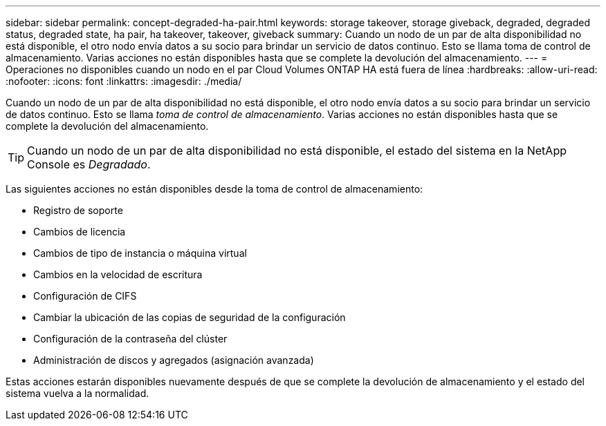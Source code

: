 ---
sidebar: sidebar 
permalink: concept-degraded-ha-pair.html 
keywords: storage takeover, storage giveback, degraded, degraded status, degraded state, ha pair, ha takeover, takeover, giveback 
summary: Cuando un nodo de un par de alta disponibilidad no está disponible, el otro nodo envía datos a su socio para brindar un servicio de datos continuo.  Esto se llama toma de control de almacenamiento.  Varias acciones no están disponibles hasta que se complete la devolución del almacenamiento. 
---
= Operaciones no disponibles cuando un nodo en el par Cloud Volumes ONTAP HA está fuera de línea
:hardbreaks:
:allow-uri-read: 
:nofooter: 
:icons: font
:linkattrs: 
:imagesdir: ./media/


[role="lead"]
Cuando un nodo de un par de alta disponibilidad no está disponible, el otro nodo envía datos a su socio para brindar un servicio de datos continuo.  Esto se llama _toma de control de almacenamiento_.  Varias acciones no están disponibles hasta que se complete la devolución del almacenamiento.


TIP: Cuando un nodo de un par de alta disponibilidad no está disponible, el estado del sistema en la NetApp Console es _Degradado_.

Las siguientes acciones no están disponibles desde la toma de control de almacenamiento:

* Registro de soporte
* Cambios de licencia
* Cambios de tipo de instancia o máquina virtual
* Cambios en la velocidad de escritura
* Configuración de CIFS
* Cambiar la ubicación de las copias de seguridad de la configuración
* Configuración de la contraseña del clúster
* Administración de discos y agregados (asignación avanzada)


Estas acciones estarán disponibles nuevamente después de que se complete la devolución de almacenamiento y el estado del sistema vuelva a la normalidad.

